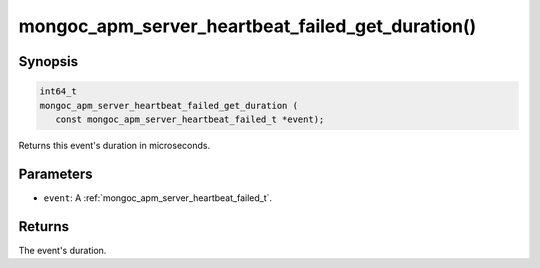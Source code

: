 .. _mongoc_apm_server_heartbeat_failed_get_duration

mongoc_apm_server_heartbeat_failed_get_duration()
=================================================

Synopsis
--------

.. code-block:: c

  int64_t
  mongoc_apm_server_heartbeat_failed_get_duration (
     const mongoc_apm_server_heartbeat_failed_t *event);

Returns this event's duration in microseconds.

Parameters
----------

* ``event``: A :ref:`mongoc_apm_server_heartbeat_failed_t`.

Returns
-------

The event's duration.

.. seealso::

  | :doc:`Introduction to Application Performance Monitoring <application-performance-monitoring>`

